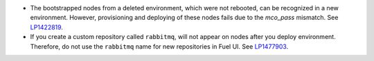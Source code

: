 * The bootstrapped nodes from a deleted environment,
  which were not rebooted, can be recognized in a
  new environment. However, provisioning and deploying
  of these nodes fails due to the `mco_pass` mismatch.
  See `LP1422819`_.

* If you create a custom repository called ``rabbitmq``,
  will not appear on nodes after you deploy environment.
  Therefore, do not use the ``rabbitmq`` name
  for new repositories in Fuel UI.
  See `LP1477903`_.


.. Links
.. _`LP1422819`: https://bugs.launchpad.net/fuel/6.1.x/+bug/1422819
.. _`LP1477903`: https://bugs.launchpad.net/fuel/+bug/1477903
